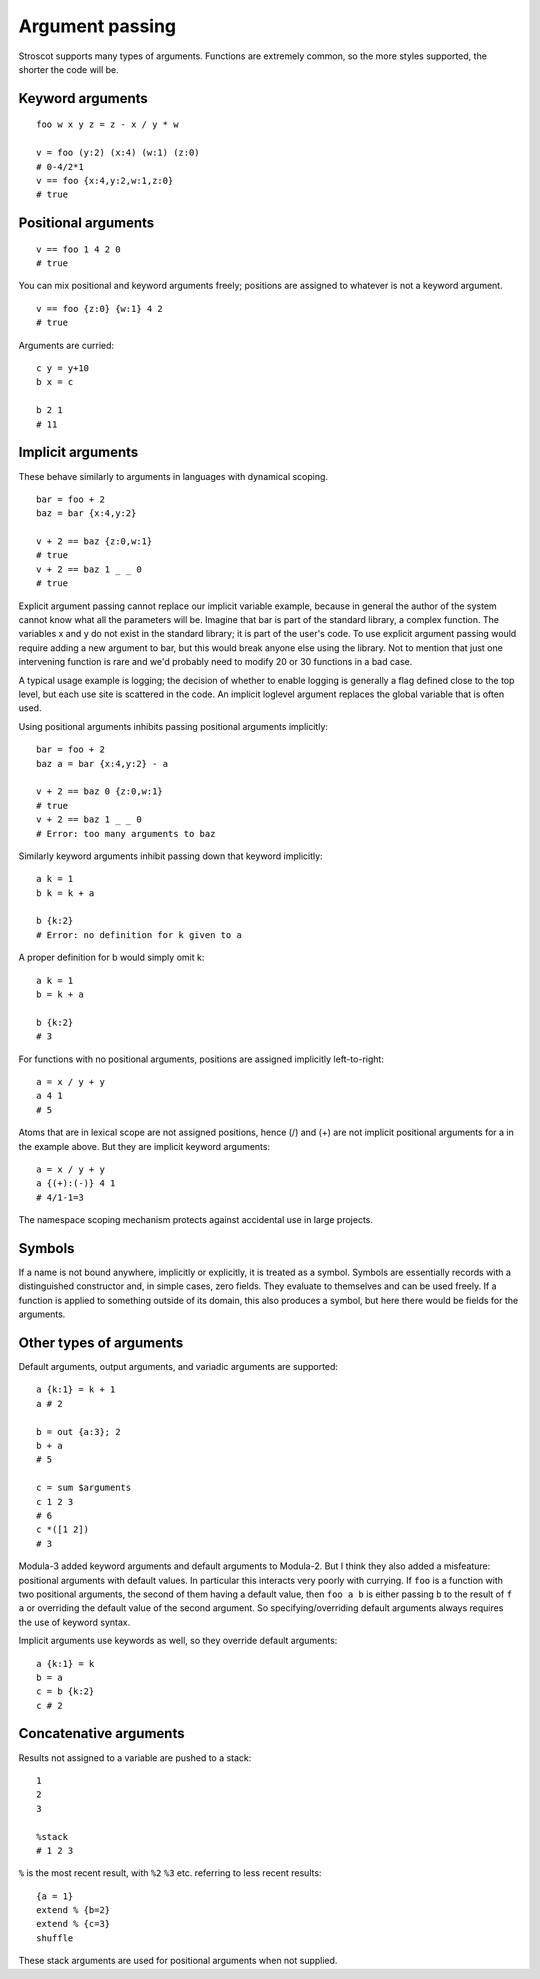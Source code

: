 Argument passing
################

Stroscot supports many types of arguments. Functions are extremely common, so the more styles supported,
the shorter the code will be.

Keyword arguments
=================

::

   foo w x y z = z - x / y * w

   v = foo (y:2) (x:4) (w:1) (z:0)
   # 0-4/2*1
   v == foo {x:4,y:2,w:1,z:0}
   # true

Positional arguments
====================

::

   v == foo 1 4 2 0
   # true

You can mix positional and keyword arguments freely; positions are
assigned to whatever is not a keyword argument.

::

   v == foo {z:0} {w:1} 4 2
   # true

Arguments are curried:

::

   c y = y+10
   b x = c

   b 2 1
   # 11

Implicit arguments
==================

These behave similarly to arguments in languages with dynamical scoping.

::

   bar = foo + 2
   baz = bar {x:4,y:2}

   v + 2 == baz {z:0,w:1}
   # true
   v + 2 == baz 1 _ _ 0
   # true

Explicit argument passing cannot replace our implicit variable example,
because in general the author of the system cannot know what all the
parameters will be. Imagine that bar is part of the standard library, a
complex function. The variables x and y do not exist in the standard
library; it is part of the user's code. To use explicit argument passing
would require adding a new argument to bar, but this would break anyone
else using the library. Not to mention that just one intervening
function is rare and we'd probably need to modify 20 or 30 functions in
a bad case.

A typical usage example is logging; the decision of whether to enable
logging is generally a flag defined close to the top level, but each use
site is scattered in the code. An implicit loglevel argument replaces
the global variable that is often used.

Using positional arguments inhibits passing positional arguments
implicitly:

::

   bar = foo + 2
   baz a = bar {x:4,y:2} - a

   v + 2 == baz 0 {z:0,w:1}
   # true
   v + 2 == baz 1 _ _ 0
   # Error: too many arguments to baz

Similarly keyword arguments inhibit passing down that keyword
implicitly:

::

   a k = 1
   b k = k + a

   b {k:2}
   # Error: no definition for k given to a

A proper definition for b would simply omit k:

::

   a k = 1
   b = k + a

   b {k:2}
   # 3

For functions with no positional arguments, positions are assigned
implicitly left-to-right:

::

   a = x / y + y
   a 4 1
   # 5

Atoms that are in lexical scope are not assigned positions, hence (/)
and (+) are not implicit positional arguments for a in the example
above. But they are implicit keyword arguments:

::

   a = x / y + y
   a {(+):(-)} 4 1
   # 4/1-1=3

The namespace scoping mechanism protects against accidental use in large
projects.

Symbols
=======

If a name is not bound anywhere, implicitly or explicitly, it is treated as a symbol. Symbols are essentially records with a distinguished constructor and, in simple cases, zero fields. They evaluate to themselves and can be used freely. If a function is applied to something outside of its domain, this also produces a symbol, but here there would be fields for the arguments.


Other types of arguments
========================

Default arguments, output arguments, and variadic arguments are
supported:

::

   a {k:1} = k + 1
   a # 2

   b = out {a:3}; 2
   b + a
   # 5

   c = sum $arguments
   c 1 2 3
   # 6
   c *([1 2])
   # 3

Modula-3 added keyword arguments and default arguments to Modula-2. But I think they also added a misfeature: positional arguments with default values. In particular this interacts very poorly with currying. If ``foo`` is a function with two positional arguments, the second of them having a default value, then ``foo a b`` is either passing ``b`` to the result of ``f a`` or overriding the default value of the second argument. So specifying/overriding default arguments always requires the use of keyword syntax.

Implicit arguments use keywords as well, so they override default arguments:

::

   a {k:1} = k
   b = a
   c = b {k:2}
   c # 2

Concatenative arguments
=======================

Results not assigned to a variable are pushed to a stack:

::

   1
   2
   3

   %stack
   # 1 2 3

``%`` is the most recent result, with ``%2`` ``%3`` etc. referring to
less recent results:

::

   {a = 1}
   extend % {b=2}
   extend % {c=3}
   shuffle

These stack arguments are used for positional arguments when not
supplied.
